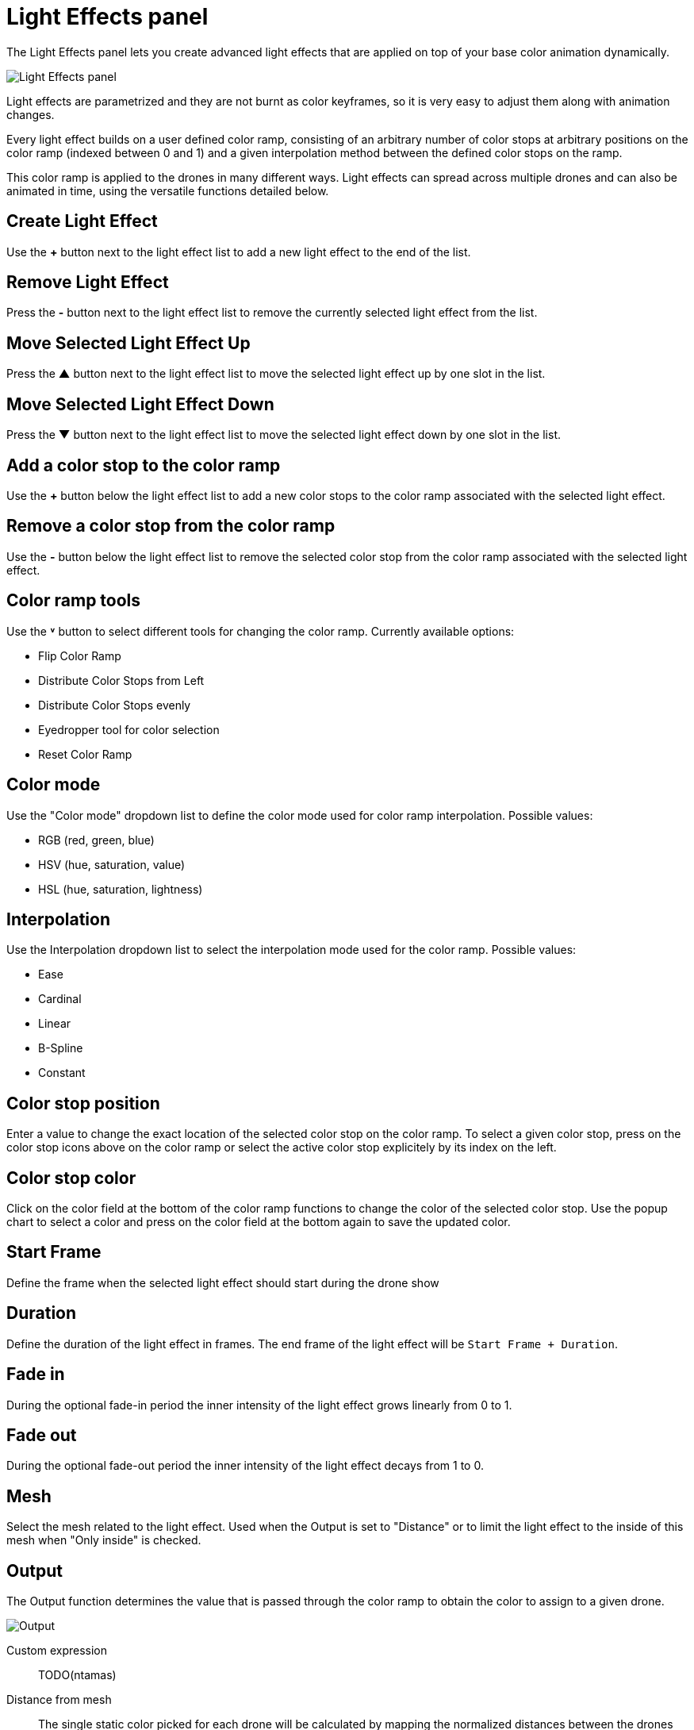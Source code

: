 = Light Effects panel
:imagesdir: ../../../assets/images
:experimental:

The Light Effects panel lets you create advanced light effects that are applied on top of your base color animation dynamically.

image::panels/light_effects/light_effects.jpg[Light Effects panel]

Light effects are parametrized and they are not burnt as color keyframes, so it is very easy to adjust them along with animation changes.

Every light effect builds on a user defined color ramp, consisting of an arbitrary number of color stops at arbitrary positions on the color ramp (indexed between 0 and 1) and a given interpolation method between the defined color stops on the ramp.

This color ramp is applied to the drones in many different ways. Light effects can spread across multiple drones and can also be animated in time, using the versatile functions detailed below.

== Create Light Effect

Use the btn:[+] button next to the light effect list to add a new light effect to the end of the list.

== Remove Light Effect

Press the btn:[-] button next to the light effect list to remove the currently selected light effect from the list.

== Move Selected Light Effect Up

Press the btn:[▲] button next to the light effect list to move the selected light effect up by one slot in the list.

== Move Selected Light Effect Down

Press the btn:[▼] button next to the light effect list to move the selected light effect down by one slot in the list.

== Add a color stop to the color ramp

Use the btn:[+] button below the light effect list to add a new color stops to the color ramp associated with the selected light effect.

== Remove a color stop from the color ramp

Use the btn:[-] button below the light effect list to remove the selected color stop from the color ramp associated with the selected light effect.

== Color ramp tools

Use the btn:[˅] button to select different tools for changing the color ramp. Currently available options:

* Flip Color Ramp
* Distribute Color Stops from Left
* Distribute Color Stops evenly
* Eyedropper tool for color selection
* Reset Color Ramp

== Color mode

Use the "Color mode" dropdown list to define the color mode used for color ramp interpolation. Possible values:

* RGB (red, green, blue)
* HSV (hue, saturation, value)
* HSL (hue, saturation, lightness)

== Interpolation

Use the Interpolation dropdown list to select the interpolation mode used for the color ramp. Possible values:

* Ease
* Cardinal
* Linear
* B-Spline
* Constant

== Color stop position

Enter a value to change the exact location of the selected color stop on the color ramp. To select a given color stop, press on the color stop icons above on the color ramp or select the active color stop explicitely by its index on the left.

== Color stop color

Click on the color field at the bottom of the color ramp functions to change the color of the selected color stop. Use the popup chart to select a color and press on the color field at the bottom again to save the updated color.

== Start Frame

Define the frame when the selected light effect should start during the drone show

== Duration

Define the duration of the light effect in frames. The end frame of the light effect will be `Start Frame + Duration`.

== Fade in

During the optional fade-in period the inner intensity of the light effect grows linearly from 0 to 1.

== Fade out

During the optional fade-out period the inner intensity of the light effect decays from 1 to 0.

== Mesh

Select the mesh related to the light effect. Used when the Output is set to "Distance" or to limit the light effect to the inside of this mesh when "Only inside" is checked.

== Output

The Output function determines the value that is passed through the color ramp to obtain the color to assign to a given drone.

image::panels/light_effects/output.jpg[Output]

Custom expression:: TODO(ntamas)

Distance from mesh:: The single static color picked for each drone will be calculated by mapping the normalized distances between the drones and the selected Mesh to the color ramp (i.e., closest drone from Mesh will pick the leftmost color in the ramp, farthest will pick the rightmost color, all the rest will get a value in between according to their distance ratio).

Temporal:: All drones will go through all colors of the color ramp simultaneously throughout the total duration of the light effect.

Gradient:: A single static color will be picked from the color ramp by all drones in an evenly distributed way, according to the order on the given gradient axes.

Last color of color ramp:: The last color of the color ramp will be used by all drones during the whole light effect.

First color of color ramp:: The first color of the color ramp will be used by all drones during the whole light effect.

== Target

This property defines which drones are affected by the given light effect. You can affect all drones, or only drones inside a given mesh.

== Influence

the influence parameter sets the overal transparency of the light effect. 1 means that the light effect completely overwrites the base color animation, 0 means no effect at all.

TIP: The influence parameter can be animated with keyframes, which is a simple way to create flashes, for example.

